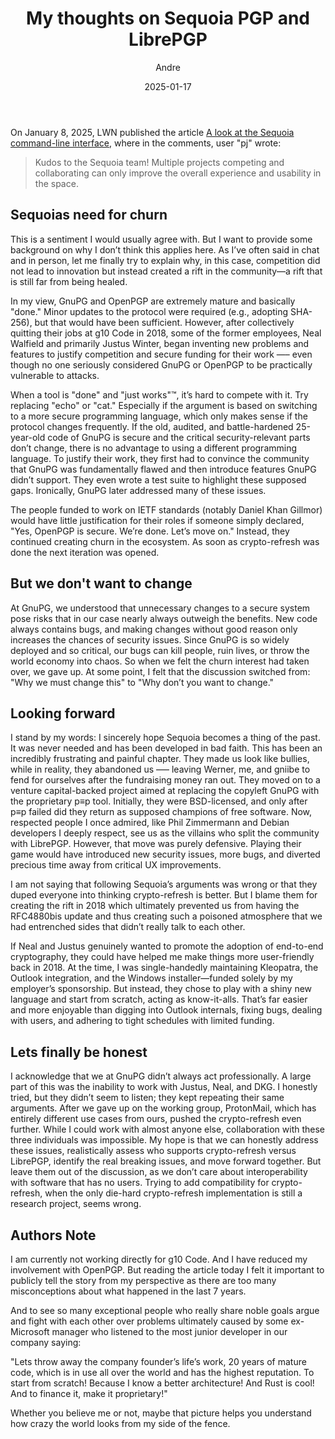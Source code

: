 #+STARTUP: showall
#+OPTIONS: ^:{} num:nil toc:nil
#+STARTUP: showall
#+AUTHOR: Andre
#+DATE: 2025-01-17
#+TITLE: My thoughts on Sequoia PGP and LibrePGP

On January 8, 2025, LWN published the article [[https://lwn.net/Articles/1003243/][A look
at the Sequoia command-line interface]], where in the comments, user "pj" wrote:

#+begin_quote
Kudos to the Sequoia team! Multiple projects competing and collaborating
can only improve the overall experience and usability in the space.
#+end_quote

** Sequoias need for churn
This is a sentiment I would usually agree with. But I want to provide some
background on why I don’t think this applies here. As I’ve often said in chat
and in person, let me finally try to explain why, in this case, competition
did not lead to innovation but instead created a rift in the community—a rift
that is still far from being healed.

In my view, GnuPG and OpenPGP are extremely mature and basically "done." Minor
updates to the protocol were required (e.g., adopting SHA-256), but that would
have been sufficient. However, after collectively quitting their jobs at
g10 Code in 2018, some of the former employees, Neal Walfield and primarily
Justus Winter, began inventing new problems and features to justify
competition and secure funding for their work —-- even though no one seriously
considered GnuPG or OpenPGP to be practically vulnerable to attacks.

When a tool is "done" and "just works"\trade, it’s hard to compete with it. Try
replacing "echo" or "cat." Especially if the argument is based on switching to
a more secure programming language, which only makes sense if the protocol
changes frequently. If the old, audited, and battle-hardened 25-year-old code
of GnuPG is secure and the critical security-relevant parts don’t change,
there is no advantage to using a different programming language. To justify
their work, they first had to convince the community that GnuPG was
fundamentally flawed and then introduce features GnuPG didn’t support. They
even wrote a test suite to highlight these supposed gaps. Ironically, GnuPG
later addressed many of these issues.

The people funded to work on IETF standards (notably Daniel Khan Gillmor)
would have little justification for their roles if someone simply declared,
"Yes, OpenPGP is secure. We’re done. Let’s move on." Instead, they continued
creating churn in the ecosystem. As soon as crypto-refresh was done the
next iteration was opened.

** But we don't want to change
At GnuPG, we understood that unnecessary changes to a secure system pose
risks that in our case nearly always outweigh the benefits. New code always
contains bugs, and making changes without good reason only increases the
chances of security issues. Since GnuPG is so widely deployed and so critical,
our bugs can kill people, ruin lives, or throw the world economy into chaos.
So when we felt the churn interest had taken over, we gave up. At some point,
I felt that the discussion switched from: "Why we must change this" to "Why
don’t you want to change."

** Looking forward
I stand by my words: I sincerely hope Sequoia becomes a thing of the past. It
was never needed and has been developed in bad faith. This has been an
incredibly frustrating and painful chapter. They made us look like bullies,
while in reality, they abandoned us --— leaving Werner, me, and gniibe to fend for
ourselves after the fundraising money ran out. They moved on to a venture
capital-backed project aimed at replacing the copyleft GnuPG with the
proprietary p≡p tool. Initially, they were BSD-licensed, and only after p≡p
failed did they return as supposed champions of free software. Now, respected
people I once admired, like Phil Zimmermann and Debian developers I deeply
respect, see us as the villains who split the community with LibrePGP.
However, that move was purely defensive. Playing their game would have
introduced new security issues, more bugs, and diverted precious time away
from critical UX improvements.

I am not saying that following Sequoia’s arguments was wrong or that they
duped everyone into thinking crypto-refresh is better. But I blame them for
creating the rift in 2018 which ultimately prevented us from having the
RFC4880bis update and thus creating such a poisoned atmosphere that we had
entrenched sides that didn’t really talk to each other.

If Neal and Justus genuinely wanted to promote the adoption of
end-to-end cryptography, they could have helped me make things more
user-friendly back in 2018. At the time, I was single-handedly
maintaining Kleopatra, the Outlook integration, and the Windows
installer—funded solely by my employer’s sponsorship. But instead,
they chose to play with a shiny new language and start from scratch,
acting as know-it-alls. That’s far easier and more enjoyable than
digging into Outlook internals, fixing bugs, dealing with users, and
adhering to tight schedules with limited funding.

** Lets finally be honest
I acknowledge that we at GnuPG didn’t always act professionally. A large part
of this was the inability to work with Justus, Neal, and DKG. I honestly tried,
but they didn’t seem to listen; they kept repeating their same arguments.
After we gave up on the working group, ProtonMail, which has entirely
different use cases from ours, pushed the crypto-refresh even further. While
I could work with almost anyone else, collaboration with these three
individuals was impossible. My hope is that we can honestly address these
issues, realistically assess who supports crypto-refresh versus LibrePGP,
identify the real breaking issues, and move forward together. But leave them
out of the discussion, as we don’t care about interoperability with software
that has no users. Trying to add compatibility for crypto-refresh, when the
only die-hard crypto-refresh implementation is still a research project,
seems wrong.

** Authors Note
I am currently not working directly for g10 Code. And I have reduced my
involvement with OpenPGP. But reading the article today
I felt it important to publicly tell the story
from my perspective as there are too many misconceptions about what happened
in the last 7 years.

And to see so many exceptional people who really share noble goals argue and
fight with each other over problems ultimately caused by some ex-Microsoft
manager who listened to the most junior developer in our company saying:

"Lets throw away the company founder’s life’s work, 20 years of mature code,
which is in use all over the world and has the highest reputation. To start
from scratch! Because I know a better architecture! And Rust is cool! And to
finance it, make it proprietary!"

Whether you believe me or not, maybe that picture helps you understand how
crazy the world looks from my side of the fence.
